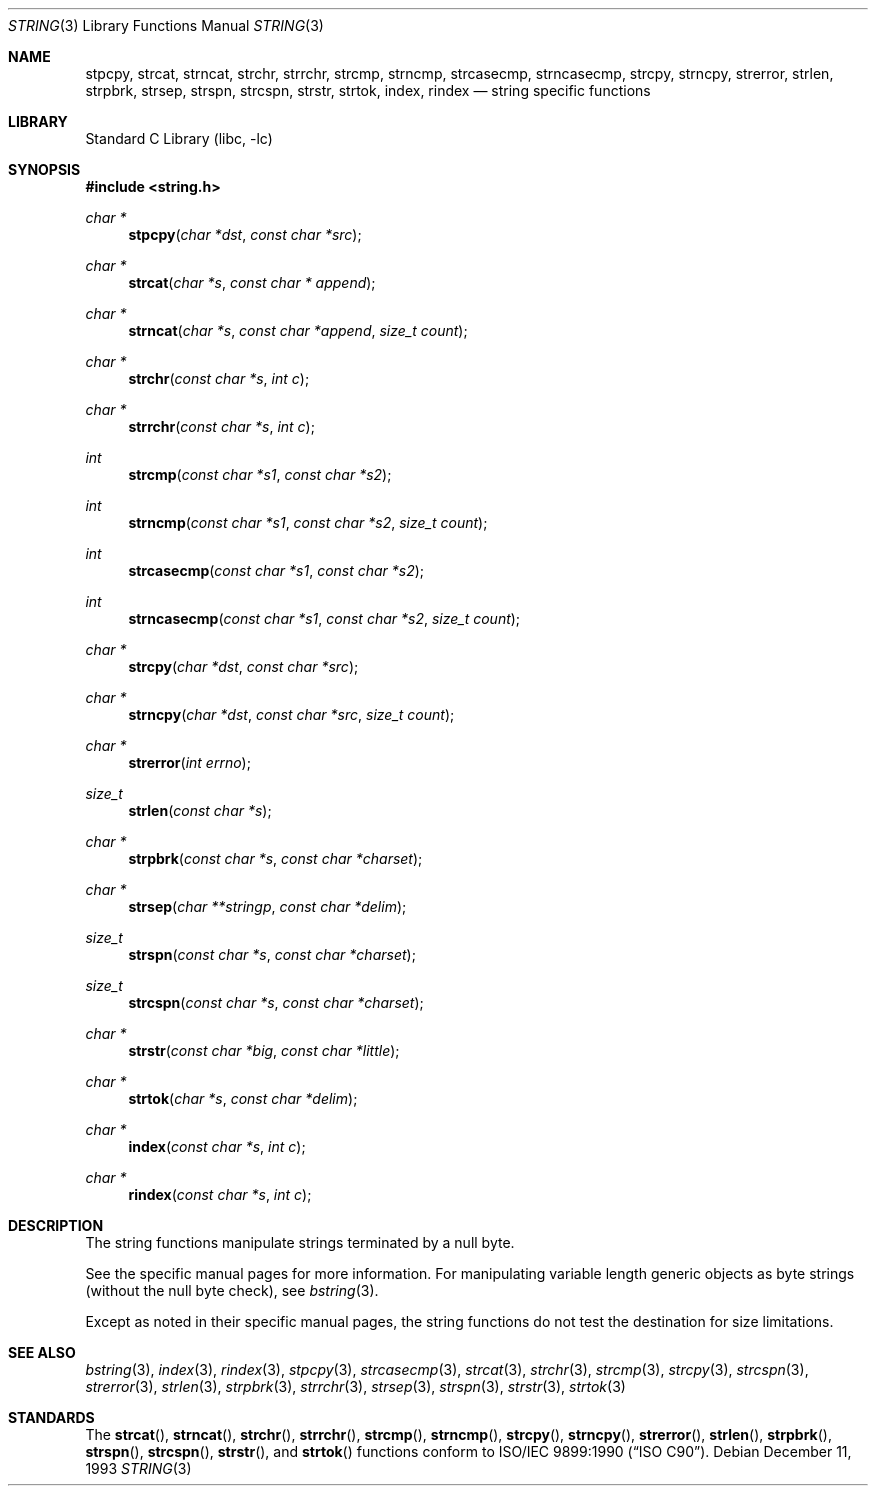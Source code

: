 .\" Copyright (c) 1990, 1991, 1993
.\"	The Regents of the University of California.  All rights reserved.
.\"
.\" This code is derived from software contributed to Berkeley by
.\" Chris Torek.
.\" Redistribution and use in source and binary forms, with or without
.\" modification, are permitted provided that the following conditions
.\" are met:
.\" 1. Redistributions of source code must retain the above copyright
.\"    notice, this list of conditions and the following disclaimer.
.\" 2. Redistributions in binary form must reproduce the above copyright
.\"    notice, this list of conditions and the following disclaimer in the
.\"    documentation and/or other materials provided with the distribution.
.\" 3. Neither the name of the University nor the names of its contributors
.\"    may be used to endorse or promote products derived from this software
.\"    without specific prior written permission.
.\"
.\" THIS SOFTWARE IS PROVIDED BY THE REGENTS AND CONTRIBUTORS ``AS IS'' AND
.\" ANY EXPRESS OR IMPLIED WARRANTIES, INCLUDING, BUT NOT LIMITED TO, THE
.\" IMPLIED WARRANTIES OF MERCHANTABILITY AND FITNESS FOR A PARTICULAR PURPOSE
.\" ARE DISCLAIMED.  IN NO EVENT SHALL THE REGENTS OR CONTRIBUTORS BE LIABLE
.\" FOR ANY DIRECT, INDIRECT, INCIDENTAL, SPECIAL, EXEMPLARY, OR CONSEQUENTIAL
.\" DAMAGES (INCLUDING, BUT NOT LIMITED TO, PROCUREMENT OF SUBSTITUTE GOODS
.\" OR SERVICES; LOSS OF USE, DATA, OR PROFITS; OR BUSINESS INTERRUPTION)
.\" HOWEVER CAUSED AND ON ANY THEORY OF LIABILITY, WHETHER IN CONTRACT, STRICT
.\" LIABILITY, OR TORT (INCLUDING NEGLIGENCE OR OTHERWISE) ARISING IN ANY WAY
.\" OUT OF THE USE OF THIS SOFTWARE, EVEN IF ADVISED OF THE POSSIBILITY OF
.\" SUCH DAMAGE.
.\"
.\"     @(#)string.3	8.2 (Berkeley) 12/11/93
.\"
.Dd December 11, 1993
.Dt STRING 3
.Os
.Sh NAME
.Nm stpcpy ,
.Nm strcat ,
.Nm strncat ,
.Nm strchr ,
.Nm strrchr ,
.Nm strcmp ,
.Nm strncmp ,
.Nm strcasecmp ,
.Nm strncasecmp ,
.Nm strcpy ,
.Nm strncpy ,
.Nm strerror ,
.Nm strlen ,
.Nm strpbrk ,
.Nm strsep ,
.Nm strspn ,
.Nm strcspn ,
.Nm strstr ,
.Nm strtok ,
.Nm index ,
.Nm rindex
.Nd string specific functions
.Sh LIBRARY
.Lb libc
.Sh SYNOPSIS
.In string.h
.Ft char *
.Fn stpcpy "char *dst" "const char *src"
.Ft char *
.Fn strcat "char *s" "const char * append"
.Ft char *
.Fn strncat "char *s" "const char *append" "size_t count"
.Ft char *
.Fn strchr "const char *s" "int c"
.Ft char *
.Fn strrchr "const char *s" "int c"
.Ft int
.Fn strcmp "const char *s1" "const char *s2"
.Ft int
.Fn strncmp "const char *s1" "const char *s2" "size_t count"
.Ft int
.Fn strcasecmp "const char *s1" "const char *s2"
.Ft int
.Fn strncasecmp "const char *s1" "const char *s2" "size_t count"
.Ft char *
.Fn strcpy "char *dst" "const char *src"
.Ft char *
.Fn strncpy "char *dst" "const char *src" "size_t count"
.Ft char *
.Fn strerror "int errno"
.Ft size_t
.Fn strlen "const char *s"
.Ft char *
.Fn strpbrk "const char *s" "const char *charset"
.Ft char *
.Fn strsep "char **stringp" "const char *delim"
.Ft size_t
.Fn strspn "const char *s" "const char *charset"
.Ft size_t
.Fn strcspn "const char *s" "const char *charset"
.Ft char *
.Fn strstr "const char *big" "const char *little"
.Ft char *
.Fn strtok "char *s" "const char *delim"
.Ft char *
.Fn index "const char *s" "int c"
.Ft char *
.Fn rindex "const char *s" "int c"
.Sh DESCRIPTION
The string
functions manipulate strings terminated by a
null byte.
.Pp
See the specific manual pages for more information.
For manipulating variable length generic objects as byte
strings (without the null byte check), see
.Xr bstring 3 .
.Pp
Except as noted in their specific manual pages,
the string functions do not test the destination
for size limitations.
.Sh SEE ALSO
.Xr bstring 3 ,
.Xr index 3 ,
.Xr rindex 3 ,
.Xr stpcpy 3 ,
.Xr strcasecmp 3 ,
.Xr strcat 3 ,
.Xr strchr 3 ,
.Xr strcmp 3 ,
.Xr strcpy 3 ,
.Xr strcspn 3 ,
.Xr strerror 3 ,
.Xr strlen 3 ,
.Xr strpbrk 3 ,
.Xr strrchr 3 ,
.Xr strsep 3 ,
.Xr strspn 3 ,
.Xr strstr 3 ,
.Xr strtok 3
.Sh STANDARDS
The
.Fn strcat ,
.Fn strncat ,
.Fn strchr ,
.Fn strrchr ,
.Fn strcmp ,
.Fn strncmp ,
.Fn strcpy ,
.Fn strncpy ,
.Fn strerror ,
.Fn strlen ,
.Fn strpbrk ,
.Fn strspn ,
.Fn strcspn ,
.Fn strstr ,
and
.Fn strtok
functions
conform to
.St -isoC .
